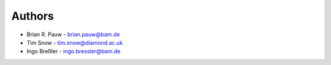 
Authors
=======

* Brian R. Pauw - brian.pauw@bam.de
* Tim Snow - tim.snow@diamond.ac.uk
* Ingo Breßler - ingo.bressler@bam.de
